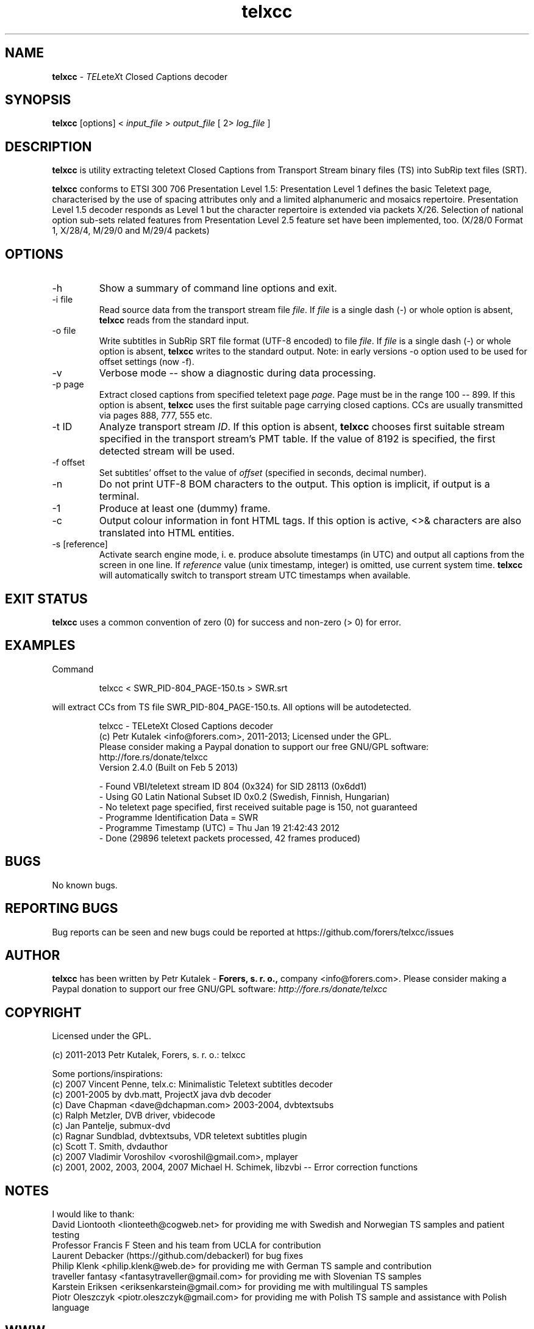 .TH telxcc 1 "April 2013" "version 2.4.3"

.SH NAME
.B telxcc
.RI "- " TEL ete X "t " C "losed " C "aptions decoder"

.SH SYNOPSIS
.B telxcc
.RI "[options] < " "input_file" " > " "output_file" " [ 2> " "log_file" " ]"

.SH DESCRIPTION
.B telxcc
is utility extracting teletext Closed Captions from Transport Stream binary files (TS) into SubRip text files (SRT).
.P
.B telxcc
conforms to ETSI 300 706 Presentation Level 1.5: Presentation Level 1 defines the basic Teletext page,
characterised by the use of spacing attributes only and a limited alphanumeric and mosaics repertoire.
Presentation Level 1.5 decoder responds as Level 1 but the character repertoire is extended via packets X/26.
Selection of national option sub-sets related features from Presentation Level 2.5 feature set have been implemented, too.
(X/28/0 Format 1, X/28/4, M/29/0 and M/29/4 packets)

.SH OPTIONS
.IP "\-h"
Show a summary of command line options and exit.
.IP "\-i file"
Read source data from the transport stream file
.IR file .
If
.I file
is a single dash (\-) or whole option is absent,
.B telxcc
reads from the standard input.
.IP "\-o file"
Write subtitles in SubRip SRT file format (UTF-8 encoded) to file
.IR file .
If
.I file
is a single dash (\-) or whole option is absent,
.B telxcc
writes to the standard output. Note: in early versions \-o option used to be used for offset settings (now \-f).
.IP "\-v"
Verbose mode -- show a diagnostic during data processing.
.IP "\-p page"
Extract closed captions from specified teletext page
.IR page .
Page must be in the range 100 -- 899. If this option is absent,
.B telxcc
uses the first suitable page carrying closed captions. CCs are usually transmitted via pages 888, 777, 555 etc.
.IP "\-t ID"
Analyze transport stream
.IR ID .
If this option is absent,
.B telxcc
chooses first suitable stream specified in the transport stream's PMT table. If the value of 8192 is specified,
the first detected stream will be used.
.IP "\-f offset"
Set subtitles' offset to the value of
.I offset
(specified in seconds, decimal number).
.IP "\-n"
Do not print UTF-8 BOM characters to the output. This option is implicit, if output is a terminal.
.IP "\-1"
Produce at least one (dummy) frame.
.IP "\-c"
Output colour information in font HTML tags. If this option is active, <>& characters are also translated into HTML entities.
.IP "\-s [reference]"
Activate search engine mode, i. e. produce absolute timestamps (in UTC) and output all captions from the screen in one line.
If
.I reference
value (unix timestamp, integer) is omitted, use current system time.
.B telxcc
will automatically switch to transport stream UTC timestamps when available.

.SH "EXIT STATUS"
.B telxcc
uses a common convention of zero (0) for success and non-zero (> 0) for error.

.SH EXAMPLES
Command
.P
.RS
.nf
 telxcc < SWR_PID-804_PAGE-150.ts > SWR.srt
.fi
.RE
.P
will extract CCs from TS file SWR_PID-804_PAGE-150.ts. All options will be autodetected.
.P
.RS
.nf
telxcc - TELeteXt Closed Captions decoder
(c) Petr Kutalek <info@forers.com>, 2011-2013; Licensed under the GPL.
Please consider making a Paypal donation to support our free GNU/GPL software:
http://fore.rs/donate/telxcc
Version 2.4.0 (Built on Feb  5 2013)

- Found VBI/teletext stream ID 804 (0x324) for SID 28113 (0x6dd1)
- Using G0 Latin National Subset ID 0x0.2 (Swedish, Finnish, Hungarian)
- No teletext page specified, first received suitable page is 150, not guaranteed
- Programme Identification Data = SWR
- Programme Timestamp (UTC) = Thu Jan 19 21:42:43 2012
- Done (29896 teletext packets processed, 42 frames produced)
.fi
.RE

.SH BUGS
No known bugs.

.SH REPORTING BUGS
Bug reports can be seen and new bugs could be reported at https://github.com/forers/telxcc/issues

.SH AUTHOR
.B telxcc
has been written by Petr Kutalek \-
.B Forers, s. r. o.,
company <info@forers.com>.
Please consider making a Paypal donation to support our free GNU/GPL software:
.I http://fore.rs/donate/telxcc

.SH COPYRIGHT
Licensed under the GPL.
.P
(c) 2011-2013 Petr Kutalek, Forers, s. r. o.: telxcc
.P
Some portions/inspirations:
.br
(c) 2007 Vincent Penne, telx.c: Minimalistic Teletext subtitles decoder
.br
(c) 2001-2005 by dvb.matt, ProjectX java dvb decoder
.br
(c) Dave Chapman <dave@dchapman.com> 2003-2004, dvbtextsubs
.br
(c) Ralph Metzler, DVB driver, vbidecode
.br
(c) Jan Pantelje, submux-dvd
.br
(c) Ragnar Sundblad, dvbtextsubs, VDR teletext subtitles plugin
.br
(c) Scott T. Smith, dvdauthor
.br
(c) 2007 Vladimir Voroshilov <voroshil@gmail.com>, mplayer
.br
(c) 2001, 2002, 2003, 2004, 2007 Michael H. Schimek, libzvbi -- Error correction functions

.SH NOTES
I would like to thank:
.br
David Liontooth <lionteeth@cogweb.net> for providing me with Swedish and Norwegian TS samples and patient testing
.br
Professor Francis F Steen and his team from UCLA for contribution
.br
Laurent Debacker (https://github.com/debackerl) for bug fixes
.br
Philip Klenk <philip.klenk@web.de> for providing me with German TS sample and contribution
.br
traveller fantasy <fantasytraveller@gmail.com> for providing me with Slovenian TS samples
.br
Karstein Eriksen <eriksenkarstein@gmail.com> for providing me with multilingual TS samples
.br
Piotr Oleszczyk <piotr.oleszczyk@gmail.com> for providing me with Polish TS sample and assistance with Polish language

.SH WWW
https://github.com/forers/telxcc
